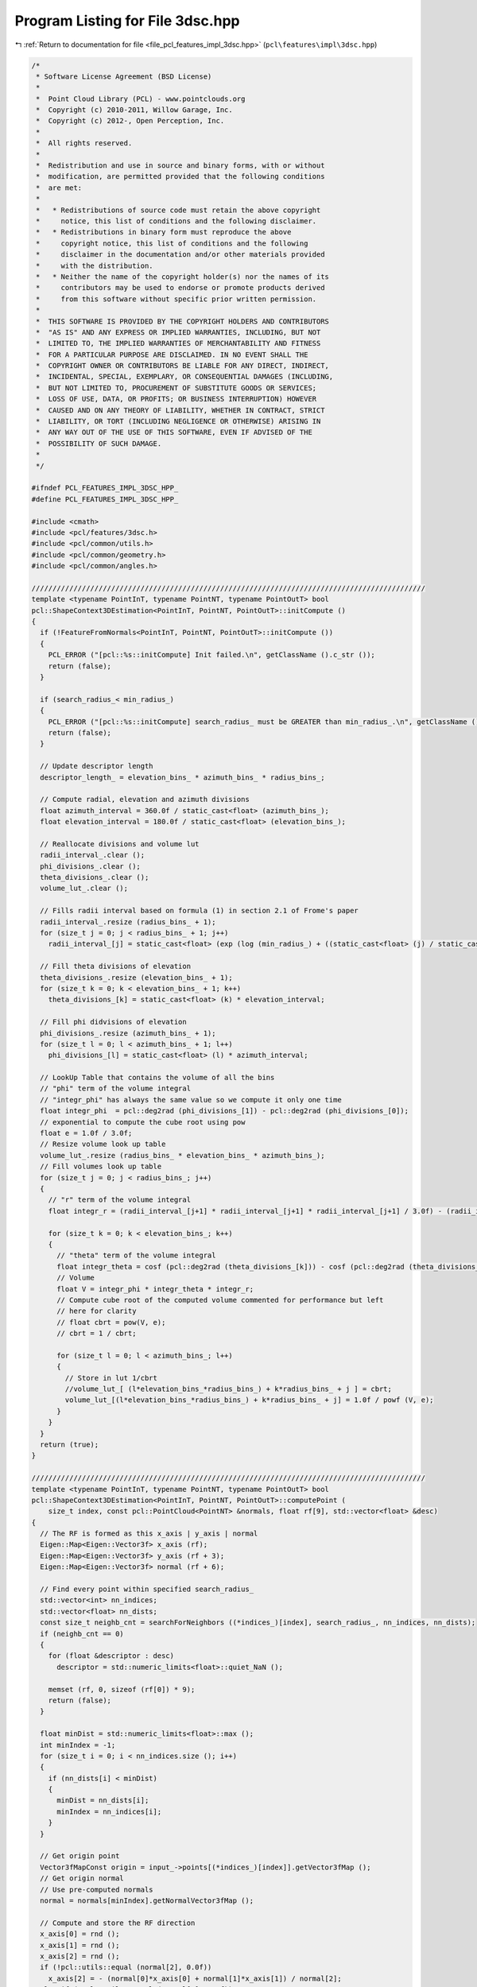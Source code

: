 
.. _program_listing_file_pcl_features_impl_3dsc.hpp:

Program Listing for File 3dsc.hpp
=================================

|exhale_lsh| :ref:`Return to documentation for file <file_pcl_features_impl_3dsc.hpp>` (``pcl\features\impl\3dsc.hpp``)

.. |exhale_lsh| unicode:: U+021B0 .. UPWARDS ARROW WITH TIP LEFTWARDS

.. code-block:: cpp

   /*
    * Software License Agreement (BSD License)
    *
    *  Point Cloud Library (PCL) - www.pointclouds.org
    *  Copyright (c) 2010-2011, Willow Garage, Inc.
    *  Copyright (c) 2012-, Open Perception, Inc.
    *
    *  All rights reserved.
    *
    *  Redistribution and use in source and binary forms, with or without
    *  modification, are permitted provided that the following conditions
    *  are met:
    *
    *   * Redistributions of source code must retain the above copyright
    *     notice, this list of conditions and the following disclaimer.
    *   * Redistributions in binary form must reproduce the above
    *     copyright notice, this list of conditions and the following
    *     disclaimer in the documentation and/or other materials provided
    *     with the distribution.
    *   * Neither the name of the copyright holder(s) nor the names of its
    *     contributors may be used to endorse or promote products derived
    *     from this software without specific prior written permission.
    *
    *  THIS SOFTWARE IS PROVIDED BY THE COPYRIGHT HOLDERS AND CONTRIBUTORS
    *  "AS IS" AND ANY EXPRESS OR IMPLIED WARRANTIES, INCLUDING, BUT NOT
    *  LIMITED TO, THE IMPLIED WARRANTIES OF MERCHANTABILITY AND FITNESS
    *  FOR A PARTICULAR PURPOSE ARE DISCLAIMED. IN NO EVENT SHALL THE
    *  COPYRIGHT OWNER OR CONTRIBUTORS BE LIABLE FOR ANY DIRECT, INDIRECT,
    *  INCIDENTAL, SPECIAL, EXEMPLARY, OR CONSEQUENTIAL DAMAGES (INCLUDING,
    *  BUT NOT LIMITED TO, PROCUREMENT OF SUBSTITUTE GOODS OR SERVICES;
    *  LOSS OF USE, DATA, OR PROFITS; OR BUSINESS INTERRUPTION) HOWEVER
    *  CAUSED AND ON ANY THEORY OF LIABILITY, WHETHER IN CONTRACT, STRICT
    *  LIABILITY, OR TORT (INCLUDING NEGLIGENCE OR OTHERWISE) ARISING IN
    *  ANY WAY OUT OF THE USE OF THIS SOFTWARE, EVEN IF ADVISED OF THE
    *  POSSIBILITY OF SUCH DAMAGE.
    *
    */
   
   #ifndef PCL_FEATURES_IMPL_3DSC_HPP_
   #define PCL_FEATURES_IMPL_3DSC_HPP_
   
   #include <cmath>
   #include <pcl/features/3dsc.h>
   #include <pcl/common/utils.h>
   #include <pcl/common/geometry.h>
   #include <pcl/common/angles.h>
   
   //////////////////////////////////////////////////////////////////////////////////////////////
   template <typename PointInT, typename PointNT, typename PointOutT> bool
   pcl::ShapeContext3DEstimation<PointInT, PointNT, PointOutT>::initCompute ()
   {
     if (!FeatureFromNormals<PointInT, PointNT, PointOutT>::initCompute ())
     {
       PCL_ERROR ("[pcl::%s::initCompute] Init failed.\n", getClassName ().c_str ());
       return (false);
     }
   
     if (search_radius_< min_radius_)
     {
       PCL_ERROR ("[pcl::%s::initCompute] search_radius_ must be GREATER than min_radius_.\n", getClassName ().c_str ());
       return (false);
     }
   
     // Update descriptor length
     descriptor_length_ = elevation_bins_ * azimuth_bins_ * radius_bins_;
   
     // Compute radial, elevation and azimuth divisions
     float azimuth_interval = 360.0f / static_cast<float> (azimuth_bins_);
     float elevation_interval = 180.0f / static_cast<float> (elevation_bins_);
   
     // Reallocate divisions and volume lut
     radii_interval_.clear ();
     phi_divisions_.clear ();
     theta_divisions_.clear ();
     volume_lut_.clear ();
   
     // Fills radii interval based on formula (1) in section 2.1 of Frome's paper
     radii_interval_.resize (radius_bins_ + 1);
     for (size_t j = 0; j < radius_bins_ + 1; j++)
       radii_interval_[j] = static_cast<float> (exp (log (min_radius_) + ((static_cast<float> (j) / static_cast<float> (radius_bins_)) * log (search_radius_ / min_radius_))));
   
     // Fill theta divisions of elevation
     theta_divisions_.resize (elevation_bins_ + 1);
     for (size_t k = 0; k < elevation_bins_ + 1; k++)
       theta_divisions_[k] = static_cast<float> (k) * elevation_interval;
   
     // Fill phi didvisions of elevation
     phi_divisions_.resize (azimuth_bins_ + 1);
     for (size_t l = 0; l < azimuth_bins_ + 1; l++)
       phi_divisions_[l] = static_cast<float> (l) * azimuth_interval;
   
     // LookUp Table that contains the volume of all the bins
     // "phi" term of the volume integral
     // "integr_phi" has always the same value so we compute it only one time
     float integr_phi  = pcl::deg2rad (phi_divisions_[1]) - pcl::deg2rad (phi_divisions_[0]);
     // exponential to compute the cube root using pow
     float e = 1.0f / 3.0f;
     // Resize volume look up table
     volume_lut_.resize (radius_bins_ * elevation_bins_ * azimuth_bins_);
     // Fill volumes look up table
     for (size_t j = 0; j < radius_bins_; j++)
     {
       // "r" term of the volume integral
       float integr_r = (radii_interval_[j+1] * radii_interval_[j+1] * radii_interval_[j+1] / 3.0f) - (radii_interval_[j] * radii_interval_[j] * radii_interval_[j] / 3.0f);
   
       for (size_t k = 0; k < elevation_bins_; k++)
       {
         // "theta" term of the volume integral
         float integr_theta = cosf (pcl::deg2rad (theta_divisions_[k])) - cosf (pcl::deg2rad (theta_divisions_[k+1]));
         // Volume
         float V = integr_phi * integr_theta * integr_r;
         // Compute cube root of the computed volume commented for performance but left
         // here for clarity
         // float cbrt = pow(V, e);
         // cbrt = 1 / cbrt;
   
         for (size_t l = 0; l < azimuth_bins_; l++)
         {
           // Store in lut 1/cbrt
           //volume_lut_[ (l*elevation_bins_*radius_bins_) + k*radius_bins_ + j ] = cbrt;
           volume_lut_[(l*elevation_bins_*radius_bins_) + k*radius_bins_ + j] = 1.0f / powf (V, e);
         }
       }
     }
     return (true);
   }
   
   //////////////////////////////////////////////////////////////////////////////////////////////
   template <typename PointInT, typename PointNT, typename PointOutT> bool
   pcl::ShapeContext3DEstimation<PointInT, PointNT, PointOutT>::computePoint (
       size_t index, const pcl::PointCloud<PointNT> &normals, float rf[9], std::vector<float> &desc)
   {
     // The RF is formed as this x_axis | y_axis | normal
     Eigen::Map<Eigen::Vector3f> x_axis (rf);
     Eigen::Map<Eigen::Vector3f> y_axis (rf + 3);
     Eigen::Map<Eigen::Vector3f> normal (rf + 6);
   
     // Find every point within specified search_radius_
     std::vector<int> nn_indices;
     std::vector<float> nn_dists;
     const size_t neighb_cnt = searchForNeighbors ((*indices_)[index], search_radius_, nn_indices, nn_dists);
     if (neighb_cnt == 0)
     {
       for (float &descriptor : desc)
         descriptor = std::numeric_limits<float>::quiet_NaN ();
   
       memset (rf, 0, sizeof (rf[0]) * 9);
       return (false);
     }
   
     float minDist = std::numeric_limits<float>::max ();
     int minIndex = -1;
     for (size_t i = 0; i < nn_indices.size (); i++)
     {
       if (nn_dists[i] < minDist)
       {
         minDist = nn_dists[i];
         minIndex = nn_indices[i];
       }
     }
   
     // Get origin point
     Vector3fMapConst origin = input_->points[(*indices_)[index]].getVector3fMap ();
     // Get origin normal
     // Use pre-computed normals
     normal = normals[minIndex].getNormalVector3fMap ();
   
     // Compute and store the RF direction
     x_axis[0] = rnd ();
     x_axis[1] = rnd ();
     x_axis[2] = rnd ();
     if (!pcl::utils::equal (normal[2], 0.0f))
       x_axis[2] = - (normal[0]*x_axis[0] + normal[1]*x_axis[1]) / normal[2];
     else if (!pcl::utils::equal (normal[1], 0.0f))
       x_axis[1] = - (normal[0]*x_axis[0] + normal[2]*x_axis[2]) / normal[1];
     else if (!pcl::utils::equal (normal[0], 0.0f))
       x_axis[0] = - (normal[1]*x_axis[1] + normal[2]*x_axis[2]) / normal[0];
   
     x_axis.normalize ();
   
     // Check if the computed x axis is orthogonal to the normal
     assert (pcl::utils::equal (x_axis[0]*normal[0] + x_axis[1]*normal[1] + x_axis[2]*normal[2], 0.0f, 1E-6f));
   
     // Store the 3rd frame vector
     y_axis.matrix () = normal.cross (x_axis);
   
     // For each point within radius
     for (size_t ne = 0; ne < neighb_cnt; ne++)
     {
       if (pcl::utils::equal (nn_dists[ne], 0.0f))
         continue;
       // Get neighbours coordinates
       Eigen::Vector3f neighbour = surface_->points[nn_indices[ne]].getVector3fMap ();
   
       /// ----- Compute current neighbour polar coordinates -----
       /// Get distance between the neighbour and the origin
       float r = std::sqrt (nn_dists[ne]);
   
       /// Project point into the tangent plane
       Eigen::Vector3f proj;
       pcl::geometry::project (neighbour, origin, normal, proj);
       proj -= origin;
   
       /// Normalize to compute the dot product
       proj.normalize ();
   
       /// Compute the angle between the projection and the x axis in the interval [0,360]
       Eigen::Vector3f cross = x_axis.cross (proj);
       float phi = pcl::rad2deg (std::atan2 (cross.norm (), x_axis.dot (proj)));
       phi = cross.dot (normal) < 0.f ? (360.0f - phi) : phi;
       /// Compute the angle between the neighbour and the z axis (normal) in the interval [0, 180]
       Eigen::Vector3f no = neighbour - origin;
       no.normalize ();
       float theta = normal.dot (no);
       theta = pcl::rad2deg (acosf (std::min (1.0f, std::max (-1.0f, theta))));
   
       // Bin (j, k, l)
       size_t j = 0;
       size_t k = 0;
       size_t l = 0;
   
       // Compute the Bin(j, k, l) coordinates of current neighbour
       for (size_t rad = 1; rad < radius_bins_+1; rad++)
       {
         if (r <= radii_interval_[rad])
         {
           j = rad-1;
           break;
         }
       }
   
       for (size_t ang = 1; ang < elevation_bins_+1; ang++)
       {
         if (theta <= theta_divisions_[ang])
         {
           k = ang-1;
           break;
         }
       }
   
       for (size_t ang = 1; ang < azimuth_bins_+1; ang++)
       {
         if (phi <= phi_divisions_[ang])
         {
           l = ang-1;
           break;
         }
       }
   
       // Local point density = number of points in a sphere of radius "point_density_radius_" around the current neighbour
       std::vector<int> neighbour_indices;
       std::vector<float> neighbour_distances;
       int point_density = searchForNeighbors (*surface_, nn_indices[ne], point_density_radius_, neighbour_indices, neighbour_distances);
       // point_density is NOT always bigger than 0 (on error, searchForNeighbors returns 0), so we must check for that
       if (point_density == 0)
         continue;
   
       float w = (1.0f / static_cast<float> (point_density)) *
                 volume_lut_[(l*elevation_bins_*radius_bins_) +  (k*radius_bins_) + j];
   
       assert (w >= 0.0);
       if (w == std::numeric_limits<float>::infinity ())
         PCL_ERROR ("Shape Context Error INF!\n");
       if (std::isnan(w))
         PCL_ERROR ("Shape Context Error IND!\n");
       /// Accumulate w into correspondent Bin(j,k,l)
       desc[(l*elevation_bins_*radius_bins_) + (k*radius_bins_) + j] += w;
   
       assert (desc[(l*elevation_bins_*radius_bins_) + (k*radius_bins_) + j] >= 0);
     } // end for each neighbour
   
     // 3DSC does not define a repeatable local RF, we set it to zero to signal it to the user
     memset (rf, 0, sizeof (rf[0]) * 9);
     return (true);
   }
   
   //////////////////////////////////////////////////////////////////////////////////////////////
   template <typename PointInT, typename PointNT, typename PointOutT> void
   pcl::ShapeContext3DEstimation<PointInT, PointNT, PointOutT>::computeFeature (PointCloudOut &output)
   {
     assert (descriptor_length_ == 1980);
   
     output.is_dense = true;
     // Iterate over all points and compute the descriptors
     for (size_t point_index = 0; point_index < indices_->size (); point_index++)
     {
       //output[point_index].descriptor.resize (descriptor_length_);
   
       // If the point is not finite, set the descriptor to NaN and continue
       if (!isFinite ((*input_)[(*indices_)[point_index]]))
       {
         for (size_t i = 0; i < descriptor_length_; ++i)
           output[point_index].descriptor[i] = std::numeric_limits<float>::quiet_NaN ();
   
         memset (output[point_index].rf, 0, sizeof (output[point_index].rf[0]) * 9);
         output.is_dense = false;
         continue;
       }
   
       std::vector<float> descriptor (descriptor_length_);
       if (!computePoint (point_index, *normals_, output[point_index].rf, descriptor))
         output.is_dense = false;
       for (size_t j = 0; j < descriptor_length_; ++j)
         output[point_index].descriptor[j] = descriptor[j];
     }
   }
   
   #define PCL_INSTANTIATE_ShapeContext3DEstimation(T,NT,OutT) template class PCL_EXPORTS pcl::ShapeContext3DEstimation<T,NT,OutT>;
   
   #endif
